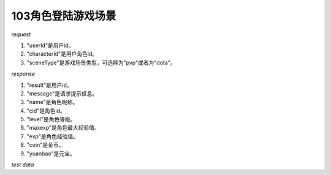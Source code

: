 103角色登陆游戏场景
===================

*request*

.. code-block:: json
   :linenos:

    {
        "userId": "xxx",
        "characterId": "xxx",
        "sceneType": "dota"
    }

#. "userId"是用户id。
#. "characterId"是用户角色id。
#. "sceneType"是游戏场景类型，可选择为"pvp"或者为"dota"。

*response*

.. code-block:: json
   :linenos:

    {
        "result": true,
        "message": "xxx",
        "data": {
            "name": "xxx",
            "cid": 1,
            "level": 1,
            "maxexp": 1,
            "exp": 1,
            "coin": 1,
            "yuanbao": 1
        }
    }

#. "result"是用户id。
#. "message"是请求提示信息。
#. "name"是角色昵称。
#. "cid"是角色id。
#. "level"是角色等级。
#. "maxexp"是角色最大经验值。
#. "exp"是角色经验值。
#. "coin"是金币。
#. "yuanbao"是元宝。

*test data*

.. code-block:: json
   :linenos:

   {
      "user_id": 1,
      "character_id": 1,
      "scene_type": "pvp"
   }

.. code-block:: json
   :linenos:

   {
      "user_id": 2,
      "character_id": 2,
      "scene_type": "pvp"
   }

